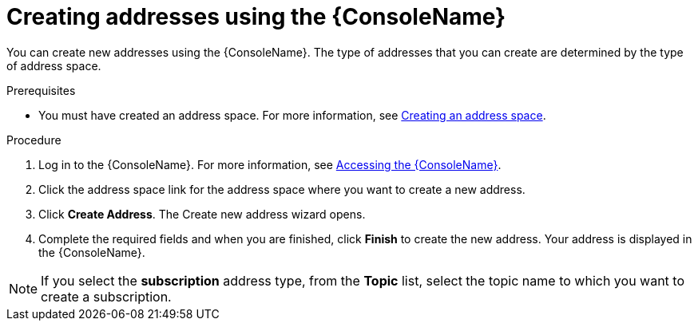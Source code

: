 // Module included in the following assemblies:
//
// assembly-managing-addresses.adoc

[id='create-address-console-{context}']
= Creating addresses using the {ConsoleName}

You can create new addresses using the {ConsoleName}. The type of addresses that you can create are determined by the type of address space.

ifdef::Supported[]
For more information see the {ProductName} link:{BookUrlBase}{BaseProductVersion}{BookNameUrl}#ref-supported-features-table-messaging[supported features table].
endif::Supported[]

.Prerequisites
* You must have created an address space. For more information, see link:{BookUrlBase}{BaseProductVersion}{BookNameUrl}#create-address-space-cli-messaging[Creating an address space].

.Procedure

. Log in to the {ConsoleName}. For more information, see link:{BookUrlBase}{BaseProductVersion}{BookNameUrl}#logging-into-console-messaging[Accessing the {ConsoleName}].

. Click the address space link for the address space where you want to create a new address.

. Click *Create Address*. The Create new address wizard opens.

. Complete the required fields and when you are finished, click *Finish* to create the new address. Your address is displayed in the {ConsoleName}.

NOTE: If you select the *subscription* address type, from the *Topic* list, select the topic name to which you want to create a subscription.
